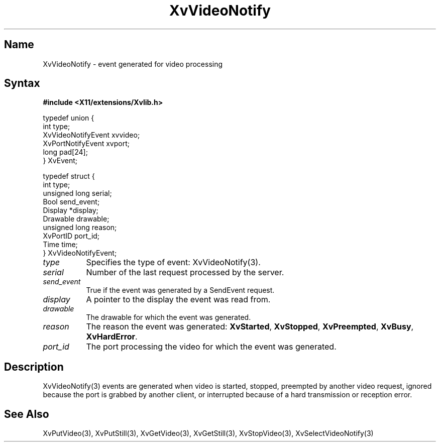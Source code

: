 .TH XvVideoNotify 3  "libXv 1.0.4" "X Version 11"
.SH Name
XvVideoNotify \- event generated for video processing
.\"
.SH Syntax
.B #include <X11/extensions/Xvlib.h>
.br
.sp 1l
.EX

     typedef union {
       int type;
       XvVideoNotifyEvent xvvideo;
       XvPortNotifyEvent xvport;
       long pad[24];
     } XvEvent;

     typedef struct {
       int type;
       unsigned long serial;
       Bool send_event;
       Display *display;
       Drawable drawable;
       unsigned long reason;
       XvPortID port_id;
       Time time;
     } XvVideoNotifyEvent;

.EE
.\"
.IP \fItype\fR 8
Specifies the type of event: XvVideoNotify(3).
.IP \fIserial\fR 8
Number of the last request processed by the server.
.IP \fIsend_event\fR 8
True if the event was generated by a SendEvent request.
.IP \fIdisplay\fR 8
A pointer to the display the event was read from.
.IP \fIdrawable\fR 8
The drawable for which the event was generated.
.IP \fIreason\fR 8
The reason the event was generated: \fBXvStarted\fR, \fBXvStopped\fR, 
\fBXvPreempted\fR, \fBXvBusy\fR, \fBXvHardError\fR.
.IP \fIport_id\fR 8
The port processing the video for which the event was generated.
.\"
.SH Description
.\"
XvVideoNotify(3) events are generated when video
is started, stopped, preempted by another video
request, ignored because the port is grabbed by another client, or interrupted
because of a hard transmission or reception error.
.\"
.SH See Also
XvPutVideo(3), XvPutStill(3), XvGetVideo(3), XvGetStill(3), 
XvStopVideo(3), XvSelectVideoNotify(3)
.\"
